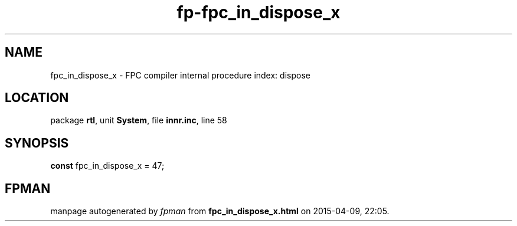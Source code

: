 .\" file autogenerated by fpman
.TH "fp-fpc_in_dispose_x" 3 "2014-03-14" "fpman" "Free Pascal Programmer's Manual"
.SH NAME
fpc_in_dispose_x - FPC compiler internal procedure index: dispose
.SH LOCATION
package \fBrtl\fR, unit \fBSystem\fR, file \fBinnr.inc\fR, line 58
.SH SYNOPSIS
\fBconst\fR fpc_in_dispose_x = 47;

.SH FPMAN
manpage autogenerated by \fIfpman\fR from \fBfpc_in_dispose_x.html\fR on 2015-04-09, 22:05.

